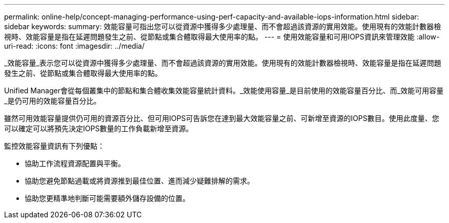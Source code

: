 ---
permalink: online-help/concept-managing-performance-using-perf-capacity-and-available-iops-information.html 
sidebar: sidebar 
keywords:  
summary: 效能容量可指出您可以從資源中獲得多少處理量、而不會超過該資源的實用效能。使用現有的效能計數器檢視時、效能容量是指在延遲問題發生之前、從節點或集合體取得最大使用率的點。 
---
= 使用效能容量和可用IOPS資訊來管理效能
:allow-uri-read: 
:icons: font
:imagesdir: ../media/


[role="lead"]
_效能容量_表示您可以從資源中獲得多少處理量、而不會超過該資源的實用效能。使用現有的效能計數器檢視時、效能容量是指在延遲問題發生之前、從節點或集合體取得最大使用率的點。

Unified Manager會從每個叢集中的節點和集合體收集效能容量統計資料。_效能使用容量_是目前使用的效能容量百分比、而_效能可用容量_是仍可用的效能容量百分比。

雖然可用效能容量提供仍可用的資源百分比、但可用IOPS可告訴您在達到最大效能容量之前、可新增至資源的IOPS數目。使用此度量、您可以確定可以將預先決定IOPS數量的工作負載新增至資源。

監控效能容量資訊有下列優點：

* 協助工作流程資源配置與平衡。
* 協助您避免節點過載或將資源推到最佳位置、進而減少疑難排解的需求。
* 協助您更精準地判斷可能需要額外儲存設備的位置。

